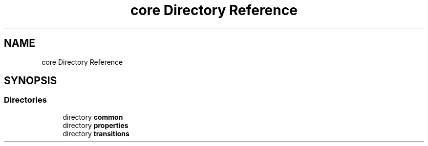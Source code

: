 .TH "core Directory Reference" 3 "Version NTU_v1.0" "ICON - Graupel" \" -*- nroff -*-
.ad l
.nh
.SH NAME
core Directory Reference
.SH SYNOPSIS
.br
.PP
.SS "Directories"

.in +1c
.ti -1c
.RI "directory \fBcommon\fP"
.br
.ti -1c
.RI "directory \fBproperties\fP"
.br
.ti -1c
.RI "directory \fBtransitions\fP"
.br
.in -1c
